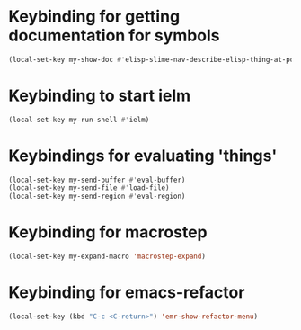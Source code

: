 * Keybinding for getting documentation for symbols
  #+begin_src emacs-lisp
    (local-set-key my-show-doc #'elisp-slime-nav-describe-elisp-thing-at-point)
  #+end_src


* Keybinding to start ielm
  #+begin_src emacs-lisp
    (local-set-key my-run-shell #'ielm)
  #+end_src


* Keybindings for evaluating 'things'
  #+begin_src emacs-lisp
    (local-set-key my-send-buffer #'eval-buffer)
    (local-set-key my-send-file #'load-file)
    (local-set-key my-send-region #'eval-region)
  #+end_src


* Keybinding for macrostep
  #+begin_src emacs-lisp
    (local-set-key my-expand-macro 'macrostep-expand)
  #+end_src


* Keybinding for emacs-refactor
  #+begin_src emacs-lisp
    (local-set-key (kbd "C-c <C-return>") 'emr-show-refactor-menu)
  #+end_src
